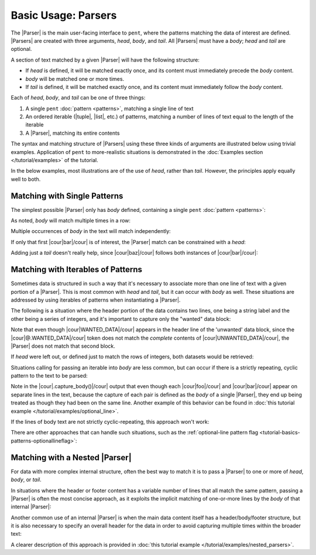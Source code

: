 .. Introducing the Parser semantics

Basic Usage: Parsers
====================

The |Parser| is the main user-facing interface to ``pent``,
where the patterns matching the data of interest
are defined. |Parsers| are created with three arguments,
*head*, *body*, and *tail*. All |Parsers| must have a *body*;
*head* and *tail* are optional.

A section of text matched by
a given |Parser| will have the following structure:

- If *head* is defined, it will be matched exactly once,
  and its content must immediately precede the *body* content.

- *body* will be matched one or more times.

- If *tail* is defined, it will be matched exactly once,
  and its content must immediately follow the *body* content.

Each of *head*, *body*, and *tail* can be one of three things:

1. A single ``pent`` :doc:`pattern <patterns>`,
   matching a single line of text

2. An ordered iterable (|tuple|, |list|, etc.) of patterns,
   matching a number of lines of text equal to the length
   of the iterable

3. A |Parser|, matching its entire contents

The syntax and matching structure of |Parsers| using
these three kinds of arguments are illustrated below
using trivial examples. Application of ``pent`` to
more-realistic situations is demonstrated in the
:doc:`Examples section </tutorial/examples>` of the tutorial.

In the below examples, most illustrations are of the use
of *head*, rather than *tail*. However, the principles
apply equally well to both.


Matching with Single Patterns
-----------------------------

The simplest possible |Parser| only has *body* defined,
containing a single ``pent``
:doc:`pattern <patterns>`:

.. doctest:: single_patterns

    >>> prs = pent.Parser(body="@!.bar")
    >>> text = """foo
    ...           bar
    ...           baz"""
    >>> prs.capture_body(text)
    [[['bar']]]

As noted, *body* will match multiple times in a row:

.. doctest:: single_patterns

    >>> text = """foo
    ...           bar
    ...           bar
    ...           bar
    ...           baz"""
    >>> prs.capture_body(text)
    [[['bar'], ['bar'], ['bar']]]

Multiple occurrences of *body* in the text will match independently:

.. doctest:: single_patterns

    >>> text = """foo
    ...           bar
    ...           baz
    ...           bar
    ...           baz"""
    >>> prs.capture_body(text)
    [[['bar']], [['bar']]]

If only that first |cour|\ bar\ |/cour| is of interest,
the |Parser| match can be constrained with a *head*:

.. doctest:: single_patterns

    >>> prs_head = pent.Parser(head="@.foo", body="@!.bar")
    >>> prs_head.capture_body(text)
    [[['bar']]]

Adding just a *tail* doesn't really help, since
|cour|\ baz\ |/cour| follows both instances of
|cour|\ bar\ |/cour|:

.. doctest:: single_patterns

    >>> prs_tail = pent.Parser(body="@!.bar", tail="@.baz")
    >>> prs_tail.capture_body(text)
    [[['bar']], [['bar']]]


Matching with Iterables of Patterns
-----------------------------------

Sometimes data is structured in such a way that
it's necessary to associate more than one line of text
with a given portion of a |Parser|. This is most
common with *head* and *tail*, but it can occur with
*body* as well. These situations are addressed
by using iterables of patterns when
instantiating a |Parser|.

The following is a situation where the header
portion of the data contains two lines, 
one being a string label and the other being a series
of integers, and it's
important to capture only the "wanted" data block:

.. doctest:: iterables

    >>> text = """WANTED_DATA
    ...           1    2     3
    ...           1.5  2.1   1.1
    ...           
    ...           UNWANTED_DATA
    ...           1    2     3
    ...           0.1  0.4   0.2
    ...           """
    >>> pent.Parser(
    ...     head=("@.WANTED_DATA", "#++i"),
    ...     body="#!++d"
    ... ).capture_body(text)
    [[['1.5', '2.1', '1.1']]]

Note that even though |cour|\ WANTED_DATA\ |/cour| appears in the header
line of the 'unwanted' data block, since the
|cour|\ @.WANTED_DATA\ |/cour| token does not match
the *complete* contents of |cour|\ UNWANTED_DATA\ |/cour|,
the |Parser| does not match that second block.

If *head* were left out, or defined just to match the
rows of integers, both datasets would be retrieved:

.. doctest:: iterables

    >>> pent.Parser(head="#++i", body="#!++d").capture_body(text)
    [[['1.5', '2.1', '1.1']], [['0.1', '0.4', '0.2']]]

Situations calling for passing an iterable into *body* are less common,
but can occur if there is a strictly repeating, cyclic pattern to the
text to be parsed:

.. doctest:: iterables

    >>> text_good = """DATA
    ...                foo
    ...                bar
    ...                foo
    ...                bar
    ...                foo
    ...                bar"""
    >>> prs = pent.Parser(
    ...     head="@.DATA",
    ...     body=("@!.foo", "@!.bar")
    ... )
    >>> prs.capture_body(text_good)
    [[['foo', 'bar'], ['foo', 'bar'], ['foo', 'bar']]]

Note in the |cour|\ .capture_body()\ |/cour| output that even though
each |cour|\ foo\ |/cour| and |cour|\ bar\ |/cour| appear on separate
lines in the text, because the capture of each pair is defined
as the *body* of a single |Parser|, they end up being treated as though
they had been on the same line. Another example of this behavior
can be found in :doc:`this tutorial example </tutorial/examples/optional_line>`.

If the lines of body text are not strictly cyclic-repeating,
this approach won't work:

.. doctest:: iterables

    >>> text_bad = """DATA
    ...               foo
    ...               bar
    ...               
    ...               foo
    ...               bar"""
    >>> prs.capture_body(text_bad)
    [[['foo', 'bar']]]

There are other approaches that can handle such situations,
such as the
:ref:`optional-line pattern flag <tutorial-basics-patterns-optionallineflag>`:

.. doctest:: iterables

    >>> pent.Parser(
    ...     head="? @.DATA",
    ...     body=("@!.foo", "@!.bar")
    ... ).capture_body(text_bad)
    [[['foo', 'bar']], [['foo', 'bar']]]


Matching with a Nested |Parser|
-------------------------------

For data with more complex internal structure, often the best
way to match it is to pass a |Parser| to one or more of
*head*, *body*, or *tail*.

In situations where the header or footer content has a variable
number of lines that all match the same pattern, passing
a |Parser| is often the most concise approach, as it
exploits the implicit matching of one-or-more lines by
the *body* of that internal |Parser|:

.. doctest:: parsers

    >>> text_head = """foo
    ...                1 2 3
    ...                bar
    ...                bar
    ...
    ...                foo
    ...                1 2 3
    ...                4 5 6 7 8
    ...                9 10
    ...                bar
    ...                bar
    ...                bar"""
    >>> prs_head = pent.Parser(
    ...     head=pent.Parser(
    ...         head="@.foo",
    ...         body="#++i",
    ...     ),
    ...     body="@!.bar",
    ... )
    >>> prs_head.capture_body(text_head)
    [[['bar'], ['bar']], [['bar'], ['bar'], ['bar']]]

Another common use of an internal |Parser| is when
the main data content itself has a header/body/footer structure,
but it is also necessary to specify an overall header for the
data in order to avoid capturing multiple times within the
broader text:

.. doctest:: parsers

    >>> text_body = """WANTED
    ...                foo
    ...                bar
    ...                bar
    ...
    ...                UNWANTED
    ...                foo
    ...                bar
    ...                bar
    ...                bar
    ...                bar"""
    >>> prs_body = pent.Parser(
    ...     head="@.WANTED",
    ...     body=pent.Parser(
    ...         head="@.foo",
    ...         body="@!.bar",
    ...     ),
    ... )
    >>> prs_body.capture_body(text_body)
    [[[['bar'], ['bar']]]]

A clearer description of this approach is provided in
:doc:`this tutorial example </tutorial/examples/nested_parsers>`.

